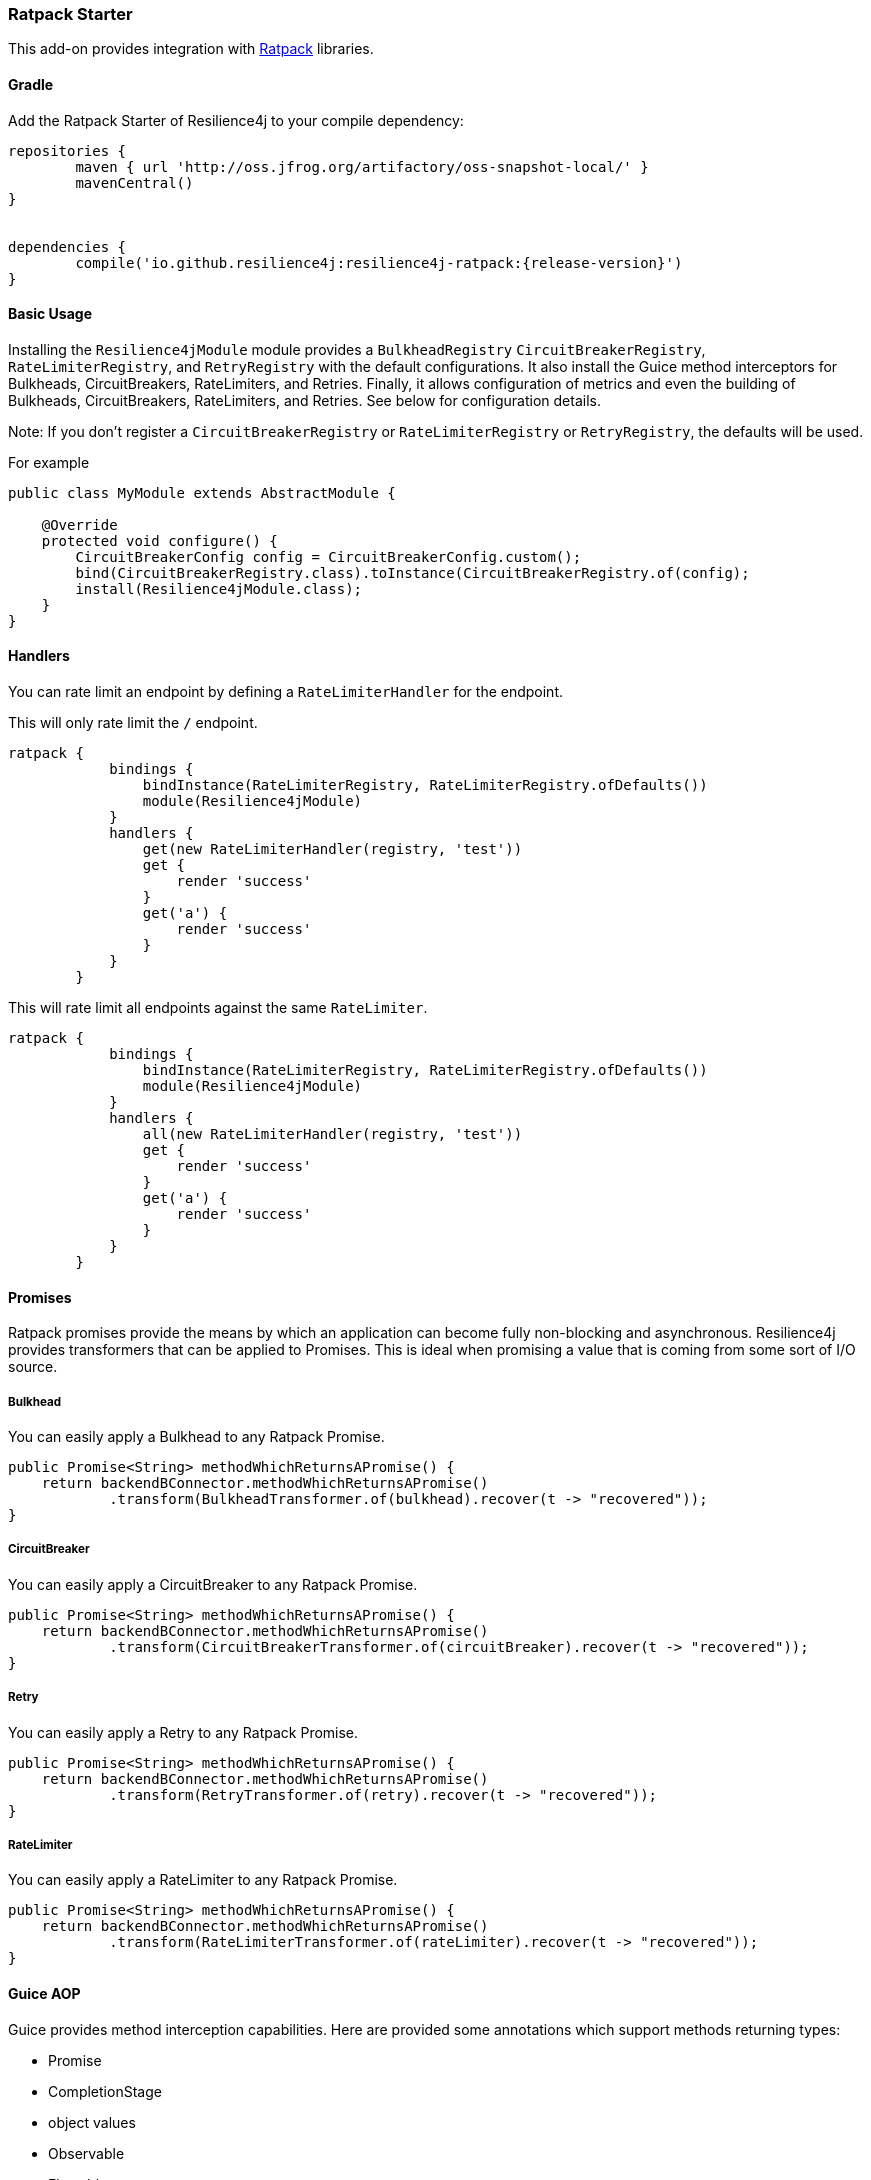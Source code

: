 === Ratpack Starter

This add-on provides integration with https://ratpack.io[Ratpack] libraries.

==== Gradle

Add the Ratpack Starter of Resilience4j to your compile dependency:

```
repositories {
	maven { url 'http://oss.jfrog.org/artifactory/oss-snapshot-local/' }
	mavenCentral()
}


dependencies {
	compile('io.github.resilience4j:resilience4j-ratpack:{release-version}')
}
```

==== Basic Usage

Installing the `Resilience4jModule` module provides a `BulkheadRegistry` `CircuitBreakerRegistry`, `RateLimiterRegistry`,
and `RetryRegistry` with the default configurations. It also install the Guice method interceptors
for Bulkheads, CircuitBreakers, RateLimiters, and Retries. Finally, it allows configuration of metrics
and even the building of Bulkheads, CircuitBreakers, RateLimiters, and Retries. See below for configuration details.

Note: If you don't register a `CircuitBreakerRegistry` or `RateLimiterRegistry` or `RetryRegistry`, the defaults
will be used.

For example

[source,java]
----
public class MyModule extends AbstractModule {

    @Override
    protected void configure() {
        CircuitBreakerConfig config = CircuitBreakerConfig.custom();
        bind(CircuitBreakerRegistry.class).toInstance(CircuitBreakerRegistry.of(config);
        install(Resilience4jModule.class);
    }
}
----

==== Handlers

You can rate limit an endpoint by defining a `RateLimiterHandler` for the endpoint.

This will only rate limit the `/` endpoint.
[source,groovy]
----
ratpack {
            bindings {
                bindInstance(RateLimiterRegistry, RateLimiterRegistry.ofDefaults())
                module(Resilience4jModule)
            }
            handlers {
                get(new RateLimiterHandler(registry, 'test'))
                get {
                    render 'success'
                }
                get('a') {
                    render 'success'
                }
            }
        }
----

This will rate limit all endpoints against the same `RateLimiter`.
[source,groovy]
----
ratpack {
            bindings {
                bindInstance(RateLimiterRegistry, RateLimiterRegistry.ofDefaults())
                module(Resilience4jModule)
            }
            handlers {
                all(new RateLimiterHandler(registry, 'test'))
                get {
                    render 'success'
                }
                get('a') {
                    render 'success'
                }
            }
        }
----

==== Promises

Ratpack promises provide the means by which an application can become fully non-blocking and asynchronous.
Resilience4j provides transformers that can be applied to Promises. This is ideal when promising a value
that is coming from some sort of I/O source.

===== Bulkhead

You can easily apply a Bulkhead to any Ratpack Promise.

[source,java]
----
public Promise<String> methodWhichReturnsAPromise() {
    return backendBConnector.methodWhichReturnsAPromise()
            .transform(BulkheadTransformer.of(bulkhead).recover(t -> "recovered"));
}
----

===== CircuitBreaker

You can easily apply a CircuitBreaker to any Ratpack Promise.

[source,java]
----
public Promise<String> methodWhichReturnsAPromise() {
    return backendBConnector.methodWhichReturnsAPromise()
            .transform(CircuitBreakerTransformer.of(circuitBreaker).recover(t -> "recovered"));
}
----

===== Retry

You can easily apply a Retry to any Ratpack Promise.

[source,java]
----
public Promise<String> methodWhichReturnsAPromise() {
    return backendBConnector.methodWhichReturnsAPromise()
            .transform(RetryTransformer.of(retry).recover(t -> "recovered"));
}
----

===== RateLimiter

You can easily apply a RateLimiter to any Ratpack Promise.

[source,java]
----
public Promise<String> methodWhichReturnsAPromise() {
    return backendBConnector.methodWhichReturnsAPromise()
            .transform(RateLimiterTransformer.of(rateLimiter).recover(t -> "recovered"));
}
----

==== Guice AOP

Guice provides method interception capabilities. Here are provided some annotations which support
methods returning types:

* Promise
* CompletionStage
* object values
* Observable
* Flowable
* Single

===== Bulkhead
The demo shows how to use the `Bulkhead` annotation to have your Ratpack application limiting number of method calls.
You can either annotate a class in order to protect all public methods or just some specific methods.
For example:

[source,java]
----
@Bulkhead(name = "backendA", recovery = MyRecoveryFunction.class)
@Singleton
public class BackendAConnector implements Connector {
    ...
}
----
Where `MyRecoveryFunction` is implements `io.github.resilience4j.ratpack.RecoveryFunction` and provides
a fallback value that is returned when the bulkhead identified by `name` is full or call ends in exception.


===== CircuitBreaker
The demo shows how to use the `CircuitBreaker` annotation to make your Ratpack application more fault tolerant.
You can either annotate a class in order to protect all public methods or just some specific methods.
For example:

[source,java]
----
@CircuitBreaker(name = "backendA", recovery = MyRecoveryFunction.class)
@Singleton
public class BackendAConnector implements Connector {
    ...
}
----
Where `MyRecoveryFunction` is implements `io.github.resilience4j.ratpack.RecoveryFunction` and provides
a fallback value that is returned when the circuit breaker identified by `name` is open.

===== Retry
The demo shows how to use the `Retry` annotation to make your Ratpack application more fault tolerant.
You can either annotate a class in order to protect all public methods or just some specific methods.
For example:
`
[source,java]
----
@Retry(name = "backendA", recovery = MyRecoveryFunction.class)
@Singleton
public class BackendAConnector implements Connector {
    ...
}
----
Where `MyRecoveryFunction` is implements `io.github.resilience4j.ratpack.RecoveryFunction` and provides
a fallback value that is returned when the retry identified by `name` is has exceeded it's max calls.

===== RateLimiter
The demo shows how to use the `RateLimiter` annotation to make your Ratpack application more fault tolerant.
You can either annotate a class in order to protect all public methods or just some specific methods.
For example:

[source,java]
----
@RateLimiter(name = "backendA", recovery = MyRecoveryFunction.class)
@Singleton
public class BackendAConnector implements Connector {
    ...
}
----
Where `MyRecoveryFunction` is implements `io.github.resilience4j.ratpack.RecoveryFunction` and provides
a fallback value that is returned when the rate limiter rate limit identified by `name` is exceeded.

==== Functional style

You can still use a functional programming style for Bulkhead, CircuitBreaker, Retry, and RateLimiter. For example:

[source,java]
----
@Singleton
public class BusinessBService implements BusinessService  {

    public Try<String> methodWithRecovery() {
        CheckedFunction0<String> backendFunction = CircuitBreaker.decorateCheckedSupplier(circuitBreaker, () -> backendBConnector.failure());
        return Try.of(backendFunction)
                .recover((throwable) -> recovery(throwable));
    }

    private String recovery(Throwable throwable) {
        // Handle exception and invoke fallback
        return "Hello world from recovery";
    }

}
----

==== Adding Bulkheads, CircuitBreakers, RateLimiters, and Retries
These can be defined in the module configuration or in an external configuration.
Note that the module only provide default registries, which you can replace by
binding your own.

Module configuration example:

[source,java]
----
public class MyModule extends AbstractModule {

    @Override
    protected void configure() {
        Resilience4jModule module = new Resilience4jModule();
        module.configure(c -> c
            .bulkhead("test1", b -> b
                .defaults(true)
            ).bulkhead("test2", b -> b
                .maxConcurrentCalls(100)
                .maxWaitTime(1000)
            ).circuitBreaker("test1", cb -> cb
                .defaults(true)
            ).circuitBreaker("test2", cb -> cb
                .failureRateThreshold(50)
                .waitIntervalInMillis(5000)
                .ringBufferSizeInClosedState(200)
                .ringBufferSizeInHalfOpenState(20)
            ).rateLimiter("test1", cb -> cb
                .defaults(true)
            ).rateLimiter("test2", cb -> cb
                .limitForPeriod(100)
                .limitRefreshPeriodInNanos(500)
                .timeoutInMillis(10)
            ).retry("test1", cb -> cb
                .defaults(true)
            ).retry("test2", cb -> cb
                .maxAttempts(3)
                .waitDurationInMillis(1000)
            )
        );
        install(module);
    }
}
----

External configuration example:

[source,groovy]
----
ratpack {
    serverConfig {
        yaml(getClass().classLoader.getResource('application.yml'))
        require("/resilience4j", Resilience4jConfig)
    }
    bindings {
        module(Resilience4jModule)
    }
    handlers {
        get {
            render 'ok'
        }
    }
}
----

[source,yaml]
----
resilience4j:
    bulkheads:
        test1:
            defaults: true
        test2:
            maxConcurrentCalls: 100
            maxWaitTime: 1000
    circuitBreakers:
        test1:
            defaults: true
        test2:
            ringBufferSizeInClosedState: 200
            ringBufferSizeInHalfOpenState: 20
            waitInterval: 5000
            failureRateThreshold: 50
    rateLimiters:
        test1:
            defaults: true
        test2:
            limitForPeriod: 100
            limitRefreshPeriodInNanos: 500
            timeoutInMillis: 10
    retries:
        test1:
            defaults: true
        test2:
            maxAttempts: 3
            waitDurationInMillis: 1000
----

==== Metrics
Both dropwizard and prometheus metrics can be auto configured and enabled for all registered
bulkhead instances, circuitbreaker instances, ratelimiter instances, and retry instances.

For dropwizard metrics to work, add a compile dependency on resilience4j-metrics and
bind a MetricRegistry instance.

For prometheus metrics to work, add a compile dependency on resilience4j-prometheus and
bind a CollectorRegistry instance.

Enabling Dropwizard Metrics:

[source,java]
----
public class MyModule extends AbstractModule {

    @Override
    protected void configure() {
        bind(MetricRegistry.class);
        Resilience4jModule module = new Resilience4jModule();
        module.configure(c -> c.metrics(true));
        install(module);
    }
}
----

Enabling Prometheus Metrics:

[source,java]
----
public class MyModule extends AbstractModule {

    @Override
    protected void configure() {
        bind(CollectorRegistry.class);
        Resilience4jModule module = new Resilience4jModule();
        module.configure(c -> c.prometheus(true));
        install(module);
    }
}
----

==== Event Monitoring

===== Bulkhead
These are the same endpoints as implemented for Bulkhead,
so for detailed documentation please refer to previous sections.

List of available endpoints:

* `/bulkhead/events`
* `/bulkhead/stream/events`
* `/bulkhead/events/{bulkheadName}`
* `/bulkhead/stream/events/{bulkheadName}`
* `/bulkhead/events/{bulkheadName}/{eventType}`
* `/bulkhead/stream/events/{bulkheadName}/{eventType}`

Example of response:
----
{
  "bulkheadEvents": [
    {
      "bulkheadName": "backendA",
      "type": "CALL_PERMITTED",
      "creationTime": "2017-05-05T21:29:40.463+03:00[Europe/Uzhgorod]"
    },
    {
      "bulkheadName": "backendA",
      "type": "CALL_REJECTED",
      "creationTime": "2017-05-05T21:29:40.469+03:00[Europe/Uzhgorod]"
    },
    {
      "bulkheadName": "backendA",
      "type": "CALL_FINISHED",
      "creationTime": "2017-05-05T21:29:41.268+03:00[Europe/Uzhgorod]"
    }
  ]
}
----

===== CircuitBreaker

The emitted CircuitBreaker events are stored in a separate circular event consumer buffers. The size of a event consumer buffer can be configured per CircuitBreaker in the application.yml file (eventConsumerBufferSize).
The demo adds a custom Ratpack actuator endpoint which can be used to monitor the emitted events of your CircuitBreakers.
The endpoint `/circuitbreaker` lists the names of all CircuitBreaker instances.
For example:

----
{
    "circuitBreakers": [
      "backendA",
      "backendB"
    ]
}
----

The endpoint `/circuitbreaker/events` lists the latest 100 emitted events of all CircuitBreaker instances.
The endpoint `/circuitbreaker/stream/events` streams emitted events of all CircuitBreaker instances using Server-Sent Events.

----
{
"circuitBreakerEvents":[
  {
    "circuitBreakerName": "backendA",
    "type": "ERROR",
    "creationTime": "2017-01-10T15:39:17.117+01:00[Europe/Berlin]",
    "errorMessage": "org.springframework.web.client.HttpServerErrorException: 500 This is a remote exception",
    "durationInMs": 0
  },
  {
    "circuitBreakerName": "backendA",
    "type": "SUCCESS",
    "creationTime": "2017-01-10T15:39:20.518+01:00[Europe/Berlin]",
    "durationInMs": 0
  },
  {
    "circuitBreakerName": "backendB",
    "type": "ERROR",
    "creationTime": "2017-01-10T15:41:31.159+01:00[Europe/Berlin]",
    "errorMessage": "org.springframework.web.client.HttpServerErrorException: 500 This is a remote exception",
    "durationInMs": 0
  },
  {
    "circuitBreakerName": "backendB",
    "type": "SUCCESS",
    "creationTime": "2017-01-10T15:41:33.526+01:00[Europe/Berlin]",
    "durationInMs": 0
  }
]
}
----

The endpoint `/circuitbreaker/events/{circuitBreakerName}` lists the latest emitted events of a specific CircuitBreaker.
The endpoint `/circuitbreaker/stream/events/{circuitBreakerName}` streams emitted events using Server-Sent Events.
For example `/circuitbreaker/events/backendA`:

----
{
"circuitBreakerEvents":[
  {
    "circuitBreakerName": "backendA",
    "type": "ERROR",
    "creationTime": "2017-01-10T15:39:17.117+01:00[Europe/Berlin]",
    "errorMessage": "org.springframework.web.client.HttpServerErrorException: 500 This is a remote exception",
    "durationInMs": 0
  },
  {
    "circuitBreakerName": "backendA",
    "type": "SUCCESS",
    "creationTime": "2017-01-10T15:39:20.518+01:00[Europe/Berlin]",
    "durationInMs": 0
  },
  {
    "circuitBreakerName": "backendA",
    "type": "STATE_TRANSITION",
    "creationTime": "2017-01-10T15:39:22.341+01:00[Europe/Berlin]",
    "stateTransition": "CLOSED_TO_OPEN"
  },
  {
    "circuitBreakerName": "backendA",
    "type": "NOT_PERMITTED",
    "creationTime": "2017-01-10T15:39:22.780+01:00[Europe/Berlin]"
  }
]
}
----

You can even filter the list of  events.
The endpoint `/circuitbreaker/events/{circuitBreakerName}/{eventType}` lists the filtered events.
The endpoint `/circuitbreaker/stream/events/{circuitBreakerName}/{eventType}` streams emitted events using Server-Sent Events.
Event types can be:

* ERROR: A CircuitBreakerEvent which informs that an error has been recorded.
* IGNORED_ERROR: A CircuitBreakerEvent which informs that an error has been ignored.
* SUCCESS: A CircuitBreakerEvent which informs that a success has been recorded.
* NOT_PERMITTED: A CircuitBreakerEvent which informs that a call was not permitted because the CircuitBreaker state is OPEN.
* STATE_TRANSITION: A CircuitBreakerEvent which informs the state of the CircuitBreaker has been changed.

For example /circuitbreaker/events/backendA/ERROR`:
----
{
"circuitBreakerEvents":[
  {
    "circuitBreakerName": "backendA",
    "type": "ERROR",
    "creationTime": "2017-01-10T15:42:59.324+01:00[Europe/Berlin]",
    "errorMessage": "org.springframework.web.client.HttpServerErrorException: 500 This is a remote exception",
    "durationInMs": 0
  },
  {
    "circuitBreakerName": "backendA",
    "type": "ERROR",
    "creationTime": "2017-01-10T15:43:22.802+01:00[Europe/Berlin]",
    "errorMessage": "org.springframework.web.client.HttpServerErrorException: 500 This is a remote exception",
    "durationInMs": 0
  }
]
}
----

===== RateLimiter
These are the same endpoints as implemented for CircuitBreaker,
so for detailed documentation please refer to previous section.

List of available endpoints:

* `/ratelimiter/events`
* `/ratelimiter/stream/events`
* `/ratelimiter/events/{retryName}`
* `/ratelimiter/stream/events/{retryName}`
* `/ratelimiter/events/{retryName}/{eventType}`
* `/ratelimiter/stream/events/{retryName}/{eventType}`

Example of response:
----
{
  "rateLimiterEvents": [
    {
      "rateLimiterName": "backendA",
      "rateLimiterEventType": "SUCCESSFUL_ACQUIRE",
      "rateLimiterCreationTime": "2017-05-05T21:29:40.463+03:00[Europe/Uzhgorod]"
    },
    {
      "rateLimiterName": "backendA",
      "rateLimiterEventType": "SUCCESSFUL_ACQUIRE",
      "rateLimiterCreationTime": "2017-05-05T21:29:40.469+03:00[Europe/Uzhgorod]"
    },
    {
      "rateLimiterName": "backendA",
      "rateLimiterEventType": "FAILED_ACQUIRE",
      "rateLimiterCreationTime": "2017-05-05T21:29:41.268+03:00[Europe/Uzhgorod]"
    }
  ]
}
----

===== Retry
These are the same endpoints as implemented for CircuitBreaker,
so for detailed documentation please refer to previous sections.

List of available endpoints:

* `/retry/events`
* `/retry/stream/events`
* `/retry/events/{retryName}`
* `/retry/stream/events/{retryName}`
* `/retry/events/{retryName}/{eventType}`
* `/retry/stream/events/{retryName}/{eventType}`

Example of response:
----
{
  "retryEvents": [
    {
      "retryName": "backendA",
      "retryEventType": "ERROR",
      "numberOfRetryAttempts":3,
      "retryCreationTime": "2017-05-05T21:29:40.463+03:00[Europe/Uzhgorod]"
    },
    {
      "retryName": "backendA",
      "retryEventType": "ERROR",
      "numberOfRetryAttempts":3,
      "retryCreationTime": "2017-05-05T21:29:40.469+03:00[Europe/Uzhgorod]"
    },
    {
      "retryName": "backendA",
      "retryEventType": "ERROR",
      "numberOfRetryAttempts":3,
      "retryCreationTime": "2017-05-05T21:29:41.268+03:00[Europe/Uzhgorod]"
    }
  ]
}
----
